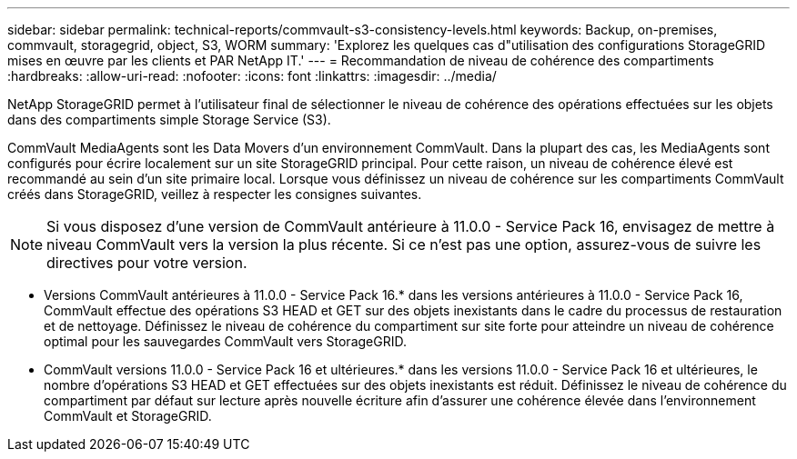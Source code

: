 ---
sidebar: sidebar 
permalink: technical-reports/commvault-s3-consistency-levels.html 
keywords: Backup, on-premises, commvault, storagegrid, object, S3, WORM 
summary: 'Explorez les quelques cas d"utilisation des configurations StorageGRID mises en œuvre par les clients et PAR NetApp IT.' 
---
= Recommandation de niveau de cohérence des compartiments
:hardbreaks:
:allow-uri-read: 
:nofooter: 
:icons: font
:linkattrs: 
:imagesdir: ../media/


[role="lead"]
NetApp StorageGRID permet à l'utilisateur final de sélectionner le niveau de cohérence des opérations effectuées sur les objets dans des compartiments simple Storage Service (S3).

CommVault MediaAgents sont les Data Movers d'un environnement CommVault. Dans la plupart des cas, les MediaAgents sont configurés pour écrire localement sur un site StorageGRID principal. Pour cette raison, un niveau de cohérence élevé est recommandé au sein d'un site primaire local. Lorsque vous définissez un niveau de cohérence sur les compartiments CommVault créés dans StorageGRID, veillez à respecter les consignes suivantes.

[NOTE]
====
Si vous disposez d'une version de CommVault antérieure à 11.0.0 - Service Pack 16, envisagez de mettre à niveau CommVault vers la version la plus récente. Si ce n'est pas une option, assurez-vous de suivre les directives pour votre version.

====
* Versions CommVault antérieures à 11.0.0 - Service Pack 16.* dans les versions antérieures à 11.0.0 - Service Pack 16, CommVault effectue des opérations S3 HEAD et GET sur des objets inexistants dans le cadre du processus de restauration et de nettoyage. Définissez le niveau de cohérence du compartiment sur site forte pour atteindre un niveau de cohérence optimal pour les sauvegardes CommVault vers StorageGRID.
* CommVault versions 11.0.0 - Service Pack 16 et ultérieures.* dans les versions 11.0.0 - Service Pack 16 et ultérieures, le nombre d'opérations S3 HEAD et GET effectuées sur des objets inexistants est réduit. Définissez le niveau de cohérence du compartiment par défaut sur lecture après nouvelle écriture afin d'assurer une cohérence élevée dans l'environnement CommVault et StorageGRID.

